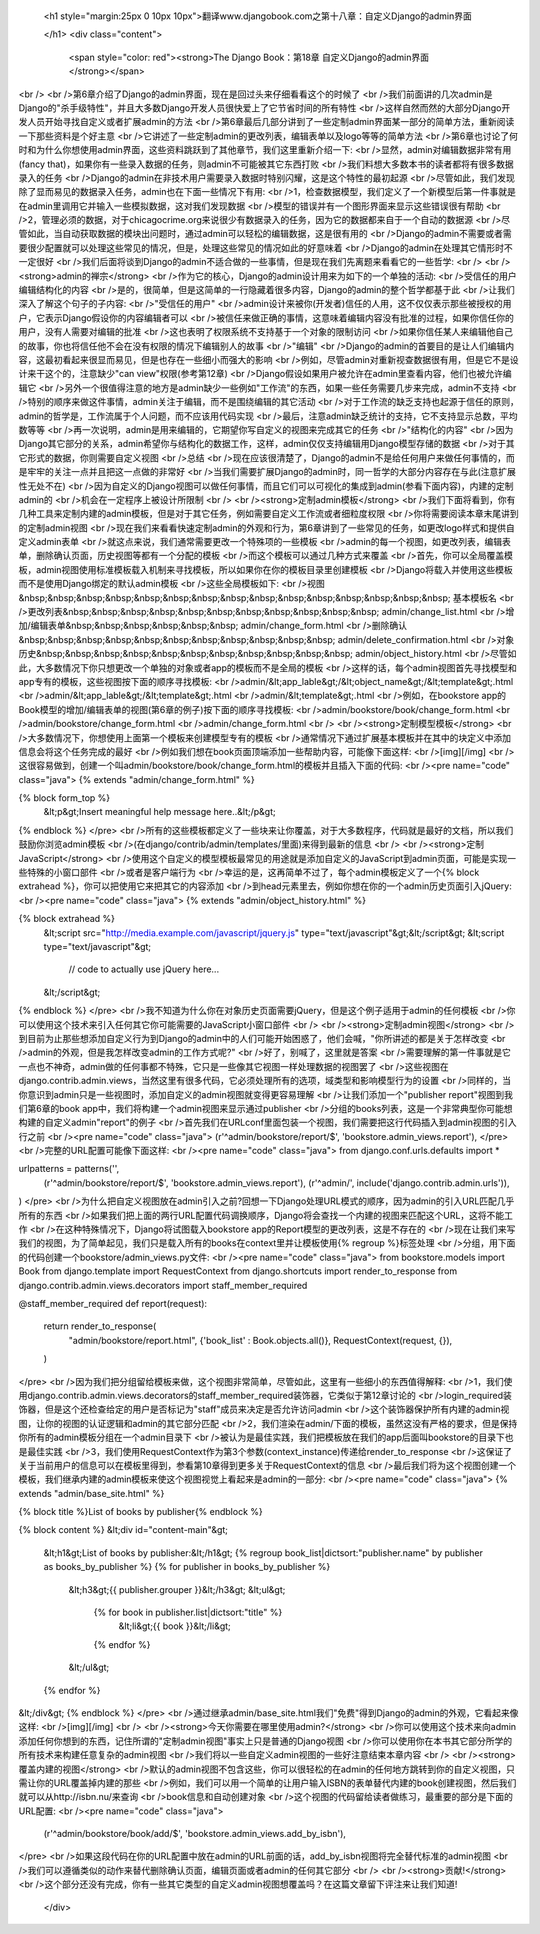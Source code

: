   
  <h1 style="margin:25px 0 10px 10px">翻译www.djangobook.com之第十八章：自定义Django的admin界面 
    
  </h1>
  <div class="content">
    <span style="color: red"><strong>The Django Book：第18章 自定义Django的admin界面</strong></span><br /><br />第6章介绍了Django的admin界面，现在是回过头来仔细看看这个的时候了<br />我们前面讲的几次admin是Django的"杀手级特性"，并且大多数Django开发人员很快爱上了它节省时间的所有特性<br />这样自然而然的大部分Django开发人员开始寻找自定义或者扩展admin的方法<br />第6章最后几部分讲到了一些定制admin界面某一部分的简单方法，重新阅读一下那些资料是个好主意<br />它讲述了一些定制admin的更改列表，编辑表单以及logo等等的简单方法<br />第6章也讨论了何时和为什么你想使用admin界面，这些资料跳跃到了其他章节，我们这里重新介绍一下:<br />显然，admin对编辑数据非常有用(fancy that)，如果你有一些录入数据的任务，则admin不可能被其它东西打败<br />我们料想大多数本书的读者都将有很多数据录入的任务<br />Django的admin在非技术用户需要录入数据时特别闪耀，这是这个特性的最初起源<br />尽管如此，我们发现除了显而易见的数据录入任务，admin也在下面一些情况下有用:<br />1，检查数据模型，我们定义了一个新模型后第一件事就是在admin里调用它并输入一些模拟数据，这对我们发现数据<br />模型的错误并有一个图形界面来显示这些错误很有帮助<br />2，管理必须的数据，对于chicagocrime.org来说很少有数据录入的任务，因为它的数据都来自于一个自动的数据源<br />尽管如此，当自动获取数据的模块出问题时，通过admin可以轻松的编辑数据，这是很有用的<br />Django的admin不需要或者需要很少配置就可以处理这些常见的情况，但是，处理这些常见的情况如此的好意味着<br />Django的admin在处理其它情形时不一定很好<br />我们后面将谈到Django的admin不适合做的一些事情，但是现在我们先离题来看看它的一些哲学:<br /><br /><strong>admin的禅宗</strong><br />作为它的核心，Django的admin设计用来为如下的一个单独的活动:<br />受信任的用户编辑结构化的内容<br />是的，很简单，但是这简单的一行隐藏着很多内容，Django的admin的整个哲学都基于此<br />让我们深入了解这个句子的子内容:<br />"受信任的用户"<br />admin设计来被你(开发者)信任的人用，这不仅仅表示那些被授权的用户，它表示Django假设你的内容编辑者可以<br />被信任来做正确的事情，这意味着编辑内容没有批准的过程，如果你信任你的用户，没有人需要对编辑的批准<br />这也表明了权限系统不支持基于一个对象的限制访问<br />如果你信任某人来编辑他自己的故事，你也将信任他不会在没有权限的情况下编辑别人的故事<br />"编辑"<br />Django的admin的首要目的是让人们编辑内容，这最初看起来很显而易见，但是也存在一些细小而强大的影响<br />例如，尽管admin对重新视查数据很有用，但是它不是设计来干这个的，注意缺少"can view"权限(参考第12章)<br />Django假设如果用户被允许在admin里查看内容，他们也被允许编辑它<br />另外一个很值得注意的地方是admin缺少一些例如"工作流"的东西，如果一些任务需要几步来完成，admin不支持<br />特别的顺序来做这件事情，admin关注于编辑，而不是围绕编辑的其它活动<br />对于工作流的缺乏支持也起源于信任的原则，admin的哲学是，工作流属于个人问题，而不应该用代码实现<br />最后，注意admin缺乏统计的支持，它不支持显示总数，平均数等等<br />再一次说明，admin是用来编辑的，它期望你写自定义的视图来完成其它的任务<br />"结构化的内容"<br />因为Django其它部分的关系，admin希望你与结构化的数据工作，这样，admin仅仅支持编辑用Django模型存储的数据<br />对于其它形式的数据，你则需要自定义视图<br />总结<br />现在应该很清楚了，Django的admin不是给任何用户来做任何事情的，而是牢牢的关注一点并且把这一点做的非常好<br />当我们需要扩展Django的admin时，同一哲学的大部分内容存在与此(注意扩展性无处不在)<br />因为自定义的Django视图可以做任何事情，而且它们可以可视化的集成到admin(参看下面内容)，内建的定制admin的<br />机会在一定程序上被设计所限制<br /><br /><strong>定制admin模板</strong><br />我们下面将看到，你有几种工具来定制内建的admin模板，但是对于其它任务，例如需要自定义工作流或者细粒度权限<br />你将需要阅读本章末尾讲到的定制admin视图<br />现在我们来看看快速定制admin的外观和行为，第6章讲到了一些常见的任务，如更改logo样式和提供自定义admin表单<br />就这点来说，我们通常需要更改一个特殊项的一些模板<br />admin的每一个视图，如更改列表，编辑表单，删除确认页面，历史视图等都有一个分配的模板<br />而这个模板可以通过几种方式来覆盖<br />首先，你可以全局覆盖模板，admin视图使用标准模板载入机制来寻找模板，所以如果你在你的模板目录里创建模板<br />Django将载入并使用这些模板而不是使用Django绑定的默认admin模板<br />这些全局模板如下:<br />视图&nbsp;&nbsp;&nbsp;&nbsp;&nbsp;&nbsp;&nbsp;&nbsp;&nbsp;&nbsp;&nbsp;&nbsp;&nbsp;&nbsp;&nbsp; 基本模板名<br />更改列表&nbsp;&nbsp;&nbsp;&nbsp;&nbsp;&nbsp;&nbsp;&nbsp;&nbsp;&nbsp;&nbsp; admin/change_list.html<br />增加/编辑表单&nbsp;&nbsp;&nbsp;&nbsp;&nbsp;&nbsp; admin/change_form.html<br />删除确认&nbsp;&nbsp;&nbsp;&nbsp;&nbsp;&nbsp;&nbsp;&nbsp;&nbsp;&nbsp;&nbsp; admin/delete_confirmation.html<br />对象历史&nbsp;&nbsp;&nbsp;&nbsp;&nbsp;&nbsp;&nbsp;&nbsp;&nbsp;&nbsp;&nbsp; admin/object_history.html<br />尽管如此，大多数情况下你只想更改一个单独的对象或者app的模板而不是全局的模板<br />这样的话，每个admin视图首先寻找模型和app专有的模板，这些视图按下面的顺序寻找模板:<br />admin/&lt;app_lable&gt;/&lt;object_name&gt;/&lt;template&gt;.html<br />admin/&lt;app_lable&gt;/&lt;template&gt;.html<br />admin/&lt;template&gt;.html<br />例如，在bookstore app的Book模型的增加/编辑表单的视图(第6章的例子)按下面的顺序寻找模板:<br />admin/bookstore/book/change_form.html<br />admin/bookstore/change_form.html<br />admin/change_form.html<br /><br /><strong>定制模型模板</strong><br />大多数情况下，你想使用上面第一个模板来创建模型专有的模板<br />通常情况下通过扩展基本模板并在其中的块定义中添加信息会将这个任务完成的最好<br />例如我们想在book页面顶端添加一些帮助内容，可能像下面这样:<br />[img][/img]<br />这很容易做到，创建一个叫admin/bookstore/book/change_form.html的模板并且插入下面的代码:<br /><pre name="code" class="java">
{% extends "admin/change_form.html" %}

{% block form_top %}
  &lt;p&gt;Insert meaningful help message here..&lt;/p&gt;
{% endblock %}
</pre><br />所有的这些模板都定义了一些块来让你覆盖，对于大多数程序，代码就是最好的文档，所以我们鼓励你浏览admin模板<br />(在django/contrib/admin/templates/里面)来得到最新的信息<br /><br /><strong>定制JavaScript</strong><br />使用这个自定义的模型模板最常见的用途就是添加自定义的JavaScript到admin页面，可能是实现一些特殊的小窗口部件<br />或者是客户端行为<br />幸运的是，这再简单不过了，每个admin模板定义了一个{% block extrahead %}，你可以把使用它来把其它的内容添加<br />到head元素里去，例如你想在你的一个admin历史页面引入jQuery:<br /><pre name="code" class="java">
{% extends "admin/object_history.html" %}

{% block extrahead %}
    &lt;script src="http://media.example.com/javascript/jquery.js" type="text/javascript"&gt;&lt;/script&gt;
    &lt;script type="text/javascript"&gt;

        // code to actually use jQuery here...

    &lt;/script&gt;
{% endblock %}
</pre><br />我不知道为什么你在对象历史页面需要jQuery，但是这个例子适用于admin的任何模板<br />你可以使用这个技术来引入任何其它你可能需要的JavaScript小窗口部件<br /><br /><strong>定制admin视图</strong><br />到目前为止那些想添加自定义行为到Django的admin中的人们可能开始困惑了，他们会喊，"你所讲述的都是关于怎样改变<br />admin的外观，但是我怎样改变admin的工作方式呢?"<br />好了，别喊了，这里就是答案<br />需要理解的第一件事就是它一点也不神奇，admin做的任何事都不特殊，它只是一些像其它视图一样处理数据的视图罢了<br />这些视图在django.contrib.admin.views，当然这里有很多代码，它必须处理所有的选项，域类型和影响模型行为的设置<br />同样的，当你意识到admin只是一些视图时，添加自定义的admin视图就变得更容易理解<br />让我们添加一个"publisher report"视图到我们第6章的book app中，我们将构建一个admin视图来显示通过publisher<br />分组的books列表，这是一个非常典型你可能想构建的自定义admin"report"的例子<br />首先我们在URLconf里面包装一个视图，我们需要把这行代码插入到admin视图的引入行之前<br /><pre name="code" class="java">
(r'^admin/bookstore/report/$', 'bookstore.admin_views.report'),
</pre><br />完整的URL配置可能像下面这样:<br /><pre name="code" class="java">
from django.conf.urls.defaults import *

urlpatterns = patterns('',
    (r'^admin/bookstore/report/$', 'bookstore.admin_views.report'),
    (r'^admin/', include('django.contrib.admin.urls')),
)
</pre><br />为什么把自定义视图放在admin引入之前?回想一下Django处理URL模式的顺序，因为admin的引入URL匹配几乎所有的东西<br />如果我们把上面的两行URL配置代码调换顺序，Django将会查找一个内建的视图来匹配这个URL，这将不能工作<br />在这种特殊情况下，Django将试图载入bookstore app的Report模型的更改列表，这是不存在的<br />现在让我们来写我们的视图，为了简单起见，我们只是载入所有的books在context里并让模板使用{% regroup %}标签处理<br />分组，用下面的代码创建一个bookstore/admin_views.py文件:<br /><pre name="code" class="java">
from bookstore.models import Book
from django.template import RequestContext
from django.shortcuts import render_to_response
from django.contrib.admin.views.decorators import staff_member_required

@staff_member_required
def report(request):
    return render_to_response(
        "admin/bookstore/report.html",
        {'book_list' : Book.objects.all()},
        RequestContext(request, {}),
    )
</pre><br />因为我们把分组留给模板来做，这个视图非常简单，尽管如此，这里有一些细小的东西值得解释:<br />1，我们使用django.contrib.admin.views.decorators的staff_member_required装饰器，它类似于第12章讨论的<br />login_required装饰器，但是这个还检查给定的用户是否标记为"staff"成员来决定是否允许访问admin<br />这个装饰器保护所有内建的admin视图，让你的视图的认证逻辑和admin的其它部分匹配<br />2，我们渲染在admin/下面的模板，虽然这没有严格的要求，但是保持你所有的admin模板分组在一个admin目录下<br />被认为是最佳实践，我们把模板放在我们的app后面叫bookstore的目录下也是最佳实践<br />3，我们使用RequestContext作为第3个参数(context_instance)传递给render_to_response<br />这保证了关于当前用户的信息可以在模板里得到，参看第10章得到更多关于RequestContext的信息<br />最后我们将为这个视图创建一个模板，我们继承内建的admin模板来使这个视图视觉上看起来是admin的一部分:<br /><pre name="code" class="java">
{% extends "admin/base_site.html" %}

{% block title %}List of books by publisher{% endblock %}

{% block content %}
&lt;div id="content-main"&gt;
  &lt;h1&gt;List of books by publisher:&lt;/h1&gt;
  {% regroup book_list|dictsort:"publisher.name" by publisher as books_by_publisher %}
  {% for publisher in books_by_publisher %}
    &lt;h3&gt;{{ publisher.grouper }}&lt;/h3&gt;
    &lt;ul&gt;
      {% for book in publisher.list|dictsort:"title" %}
            &lt;li&gt;{{ book }}&lt;/li&gt;
      {% endfor %}
    &lt;/ul&gt;
  {% endfor %}
&lt;/div&gt;
{% endblock %}
</pre><br />通过继承admin/base_site.html我们"免费"得到Django的admin的外观，它看起来像这样:<br />[img][/img]<br /><br /><strong>今天你需要在哪里使用admin?</strong><br />你可以使用这个技术来向admin添加任何你想到的东西，记住所谓的"定制admin视图"事实上只是普通的Django视图<br />你可以使用你在本书其它部分所学的所有技术来构建任意复杂的admin视图<br />我们将以一些自定义admin视图的一些好注意结束本章内容<br /><br /><strong>覆盖内建的视图</strong><br />默认的admin视图不包含这些，你可以很轻松的在admin的任何地方跳转到你的自定义视图，只需让你的URL覆盖掉内建的那些<br />例如，我们可以用一个简单的让用户输入ISBN的表单替代内建的book创建视图，然后我们就可以从http://isbn.nu/来查询<br />book信息和自动创建对象<br />这个视图的代码留给读者做练习，最重要的部分是下面的URL配置:<br /><pre name="code" class="java">
    (r'^admin/bookstore/book/add/$', 'bookstore.admin_views.add_by_isbn'),
</pre><br />如果这段代码在你的URL配置中放在admin的URL前面的话，add_by_isbn视图将完全替代标准的admin视图<br />我们可以遵循类似的动作来替代删除确认页面，编辑页面或者admin的任何其它部分<br /><br /><strong>贡献!</strong><br />这个部分还没有完成，你有一些其它类型的自定义admin视图想覆盖吗？在这篇文章留下评注来让我们知道!
  </div>

  

  
